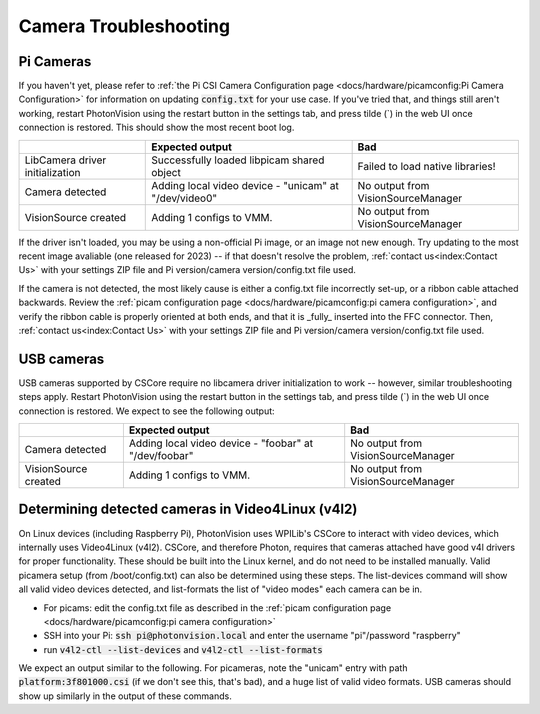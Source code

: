 Camera Troubleshooting
======================

Pi Cameras
----------

If you haven't yet, please refer to :ref:`the Pi CSI Camera Configuration page <docs/hardware/picamconfig:Pi Camera Configuration>` for information on updating :code:`config.txt` for your use case. If you've tried that, and things still aren't working, restart PhotonVision using the restart button in the settings tab, and press tilde (\`) in the web UI once connection is restored. This should show the most recent boot log.

+----------------------------------+--------------------------------------------------------+------------------------------------+
|                                  | Expected output                                        | Bad                                |
+==================================+========================================================+====================================+
| LibCamera driver initialization  | Successfully loaded libpicam shared object             | Failed to load native libraries!   |
+----------------------------------+--------------------------------------------------------+------------------------------------+
| Camera detected                  | Adding local video device - "unicam" at "/dev/video0"  | No output from VisionSourceManager |
+----------------------------------+--------------------------------------------------------+------------------------------------+
| VisionSource created             | Adding 1 configs to VMM.                               | No output from VisionSourceManager |
+----------------------------------+--------------------------------------------------------+------------------------------------+

If the driver isn't loaded, you may be using a non-official Pi image, or an image not new enough. Try updating to the most recent image avaliable (one released for 2023) -- if that doesn't resolve the problem, :ref:`contact us<index:Contact Us>` with your settings ZIP file and Pi version/camera version/config.txt file used.

If the camera is not detected, the most likely cause is either a config.txt file incorrectly set-up, or a ribbon cable attached backwards. Review the :ref:`picam configuration page <docs/hardware/picamconfig:pi camera configuration>`, and verify the ribbon cable is properly oriented at both ends, and that it is _fully_ inserted into the FFC connector. Then, :ref:`contact us<index:Contact Us>` with your settings ZIP file and Pi version/camera version/config.txt file used.

USB cameras
-----------

USB cameras supported by CSCore require no libcamera driver initialization to work -- however, similar troubleshooting steps apply. Restart PhotonVision using the restart button in the settings tab, and press tilde (\`) in the web UI once connection is restored. We expect to see the following output:

+----------------------------------+--------------------------------------------------------+------------------------------------+
|                                  | Expected output                                        | Bad                                |
+==================================+========================================================+====================================+
| Camera detected                  | Adding local video device - "foobar" at "/dev/foobar"  | No output from VisionSourceManager |
+----------------------------------+--------------------------------------------------------+------------------------------------+
| VisionSource created             | Adding 1 configs to VMM.                               | No output from VisionSourceManager |
+----------------------------------+--------------------------------------------------------+------------------------------------+

Determining detected cameras in Video4Linux (v4l2)
--------------------------------------------------

On Linux devices (including Raspberry Pi), PhotonVision uses WPILib's CSCore to interact with video devices, which internally uses Video4Linux (v4l2). CSCore, and therefore Photon, requires that cameras attached have good v4l drivers for proper functionality. These should be built into the Linux kernel, and do not need to be installed manually. Valid picamera setup (from /boot/config.txt) can also be determined using these steps. The list-devices command will show all valid video devices detected, and list-formats the list of "video modes" each camera can be in.

- For picams: edit the config.txt file as described in the :ref:`picam configuration page <docs/hardware/picamconfig:pi camera configuration>`
- SSH into your Pi: :code:`ssh pi@photonvision.local` and enter the username "pi"/password "raspberry"
- run :code:`v4l2-ctl --list-devices` and :code:`v4l2-ctl --list-formats`

We expect an output similar to the following. For picameras, note the "unicam" entry with path :code:`platform:3f801000.csi` (if we don't see this, that's bad), and a huge list of valid video formats. USB cameras should show up similarly in the output of these commands.

.. tab-set::
  .. tab-item:: Working

        .. code-block:: 
            
            pi@photonvision:~ $ v4l2-ctl --list-devices
            unicam (platform:3f801000.csi):
                /dev/video0
                /dev/media3
        
            bcm2835-codec-decode (platform:bcm2835-codec):
                /dev/video10
                /dev/video11
                /dev/video12
                /dev/video18
                /dev/video31
                /dev/media2
        
            bcm2835-isp (platform:bcm2835-isp):
                /dev/video13
                /dev/video14
                /dev/video15
                /dev/video16
                /dev/video20
                /dev/video21
                /dev/video22
                /dev/video23
                /dev/media0
                /dev/media1
        
            pi@photonvision:~ $ v4l2-ctl --list-formats
            ioctl: VIDIOC_ENUM_FMT
            Type: Video Capture

            [0]: 'YUYV' (YUYV 4:2:2)
            [1]: 'UYVY' (UYVY 4:2:2)
            [2]: 'YVYU' (YVYU 4:2:2)
            [3]: 'VYUY' (VYUY 4:2:2)
            <snip>
            [42]: 'Y12P' (12-bit Greyscale (MIPI Packed))
            [43]: 'Y12 ' (12-bit Greyscale)
            [44]: 'Y14P' (14-bit Greyscale (MIPI Packed))
            [45]: 'Y14 ' (14-bit Greyscale)

  .. tab-item:: Not Working

        .. code-block:: 

            pi@photonvision:~ $ v4l2-ctl --list-devices
            bcm2835-codec-decode (platform:bcm2835-codec):
                /dev/video10
                /dev/video11
                /dev/video12
                /dev/video18
                /dev/video31
                /dev/media3
             bcm2835-isp (platform:bcm2835-isp):
                /dev/video13
                /dev/video14
                /dev/video15
                /dev/video16
                /dev/video20
                /dev/video21
                /dev/video22
                /dev/video23
                /dev/media0
                /dev/media1
            rpivid (platform:rpivid):
                /dev/video19
                /dev/media2
            Cannot open device /dev/video0, exiting.
